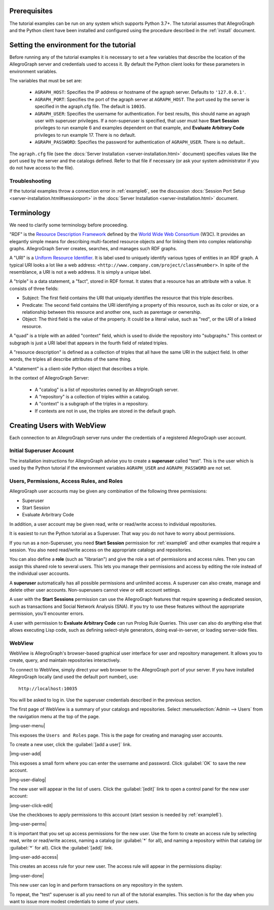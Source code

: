 
Prerequisites
-------------

The tutorial examples can be run on any system which supports Python 3.7+. The
tutorial assumes that AllegroGraph and the Python client have been installed and
configured using the procedure described in the :ref:`install` document.

Setting the environment for the tutorial
----------------------------------------

Before running any of the tutorial examples it is necessary to set a
few variables that describe the location of the AllegroGraph server
and credentials used to access it. By default the Python client looks
for these parameters in environment variables.

The variables that must be set are:

   - ``AGRAPH_HOST``: Specifies the IP address or hostname of the
     agraph server. Defaults to ``'127.0.0.1'``.

   - ``AGRAPH_PORT``: Specifies the port of the agraph server at
     ``AGRAPH_HOST``. The port used by the server is specified in the
     agraph.cfg file. The default is ``10035``.

   - ``AGRAPH_USER``: Specifies the username for authentication. For
     best results, this should name an agraph user with superuser
     privileges. If a non-superuser is specified, that user must have
     **Start Session** privileges to run example 6 and examples
     dependent on that example, and **Evaluate Arbitrary Code**
     privileges to run example 17. There is no default.

   - ``AGRAPH_PASSWORD``: Specifies the password for authentication of
     ``AGRAPH_USER``. There is no default..

The ``agraph.cfg`` file (see the :docs:`Server Installation
<server-installation.html>` document) specifies values like the port
used by the server and the catalogs defined. Refer to that file if
necessary (or ask your system administrator if you do not have access
to the file).

Troubleshooting
~~~~~~~~~~~~~~~

If the tutorial examples throw a connection error in :ref:`example6`,
see the discussion :docs:`Session Port Setup
<server-installation.html#sessionport>` in the :docs:`Server
Installation <server-installation.html>` document.

Terminology
-----------

We need to clarify some terminology before proceeding.

"RDF" is the `Resource Description Framework <http://www.w3.org/RDF/>`__
defined by the `World Wide Web Consortium <http://www.w3.org/>`__ (W3C).
It provides an elegantly simple means for describing multi-faceted
resource objects and for linking them into complex relationship graphs.
AllegroGraph Server creates, searches, and manages such RDF graphs.

A "URI" is a `Uniform Resource Identifier
<https://tools.ietf.org/html/rfc3986>`__. It is label used to uniquely
identify various types of entities in an RDF graph. A typical URI
looks a lot like a web address:
``<http://www.company.com/project/class#number>``. In spite of the
resemblance, a URI is not a web address. It is simply a unique label.

A "triple" is a data statement, a "fact", stored in RDF format. It
states that a resource has an attribute with a value. It consists of
three fields:

-  Subject: The first field contains the URI that uniquely identifies
   the resource that this triple describes.
-  Predicate: The second field contains the URI identifying a property
   of this resource, such as its color or size, or a relationship
   between this resource and another one, such as parentage or
   ownership.
-  Object: The third field is the value of the property. It could be a
   literal value, such as "red", or the URI of a linked resource.

A "quad" is a triple with an added "context" field, which is used to
divide the repository into "subgraphs." This context or subgraph is just
a URI label that appears in the fourth field of related triples.

.. It appears as the fourth field of a TRIPLE, because TRIPLES naturally have FIVE fields. Sigh.

A "resource description" is defined as a collection of triples that all
have the same URI in the subject field. In other words, the triples all
describe attributes of the same thing.

A "statement" is a client-side Python object that describes a triple.

In the context of AllegroGraph Server:

   - A "catalog" is a list of repositories owned by an AllegroGraph
     server.

   - A "repository" is a collection of triples within a catalog.

   - A "context" is a subgraph of the triples in a repository.

   - If contexts are not in use, the triples are stored in the default
     graph.

Creating Users with WebView
---------------------------

Each connection to an AllegroGraph server runs under the credentials of
a registered AllegroGraph user account.

Initial Superuser Account
~~~~~~~~~~~~~~~~~~~~~~~~~

The installation instructions for AllegroGraph advise you to create a
**superuser** called "test". This is the user which is used by the
Python tutorial if the environment variables ``AGRAPH_USER`` and
``AGRAPH_PASSWORD`` are not set.

Users, Permissions, Access Rules, and Roles
~~~~~~~~~~~~~~~~~~~~~~~~~~~~~~~~~~~~~~~~~~~

AllegroGraph user accounts may be given any combination of the following
three permissions:

-  Superuser
-  Start Session
-  Evaluate Arbritrary Code

In addition, a user account may be given read, write or read/write
access to individual repositories.

It is easiest to run the Python tutorial as a Superuser. That way you do
not have to worry about permissions.

If you run as a non-Superuser, you need **Start Session** permission
for :ref:`example6` and other examples that require a session.  You
also need read/write access on the appropriate catalogs and
repositories.

You can also define a **role** (such as "librarian") and give the role
a set of permissions and access rules. Then you can assign this shared
role to several users. This lets you manage their permissions and
access by editing the role instead of the individual user accounts.

A **superuser** automatically has all possible permissions and unlimited
access. A superuser can also create, manage and delete other user
accounts. Non-superusers cannot view or edit account settings.

A user with the **Start Sessions** permission can use the AllegroGraph
features that require spawning a dedicated session, such as
transactions and Social Network Analysis (SNA). If you try to use these
features without the appropriate permission, you'll encounter errors.

A user with permission to **Evaluate Arbitrary Code** can run Prolog
Rule Queries. This user can also do anything else that allows
executing Lisp code, such as defining select-style generators, doing
eval-in-server, or loading server-side files.

WebView
~~~~~~~

WebView is AllegroGraph's browser-based graphical user interface for
user and repository management. It allows you to create, query, and
maintain repositories interactively.

To connect to WebView, simply direct your web browser to the
AllegroGraph port of your server. If you have installed AllegroGraph
locally (and used the default port number), use:

::

    http://localhost:10035

You will be asked to log in. Use the superuser credentials described in
the previous section.

The first page of WebView is a summary of your catalogs and
repositories. Select :menuselection:`Admin --> Users` from the
navigation menu at the top of the page.

|img-user-menu|

This exposes the ``Users and Roles`` page. This is the page for
creating and managing user accounts.

To create a new user, click the :guilabel:`[add a user]` link.

|img-user-add|

This exposes a small form where you can enter the username and
password. Click :guilabel:`OK` to save the new account.

|img-user-dialog|

The new user will appear in the list of users. Click the
:guilabel:`[edit]` link to open a control panel for the new user
account:

|img-user-click-edit|

Use the checkboxes to apply permissions to this account (start
session is needed by :ref:`example6`).

|img-user-perms|

It is important that you set up access permissions for the new
user. Use the form to create an access rule by selecting read, write
or read/write access, naming a catalog (or :guilabel:`*` for all), and
naming a repository within that catalog (or :guilabel:`*` for
all). Click the :guilabel:`[add]` link.

|img-user-add-access|

This creates an access rule for your new user. The access rule will
appear in the permissions display:

|img-user-done|

This new user can log in and perform transactions on any repository in
the system.

To repeat, the "test" superuser is all you need to run all of the
tutorial examples. This section is for the day when you want to issue
more modest credentials to some of your users.
